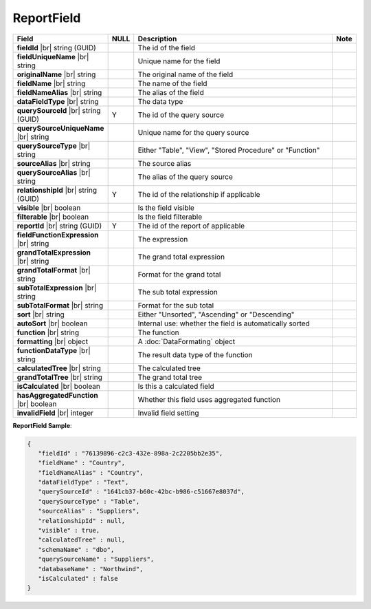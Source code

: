 

=========================================
ReportField
=========================================

.. list-table::
   :header-rows: 1
   :widths: 25 5 65 5

   *  -  Field
      -  NULL
      -  Description
      -  Note
   *  -  **fieldId** |br|
         string (GUID)
      -
      -  The id of the field
      -
   *  -  **fieldUniqueName** |br|
         string
      -
      -  Unique name for the field
      -
   *  -  **originalName** |br|
         string
      -
      -  The original name of the field
      -
   *  -  **fieldName** |br|
         string
      -
      -  The name of the field
      -
   *  -  **fieldNameAlias** |br|
         string
      -
      -  The alias of the field
      -
   *  -  **dataFieldType** |br|
         string
      -
      -  The data type
      -
   *  -  **querySourceId** |br|
         string (GUID)
      -  Y
      -  The id of the query source
      -
   *  -  **querySourceUniqueName** |br|
         string
      -
      -  Unique name for the query source
      -
   *  -  **querySourceType** |br|
         string
      -
      -  Either "Table", "View", "Stored Procedure" or "Function"
      -
   *  -  **sourceAlias** |br|
         string
      -
      -  The source alias
      -
   *  -  **querySourceAlias** |br|
         string
      -
      -  The alias of the query source
      -
   *  -  **relationshipId** |br|
         string (GUID)
      -  Y
      -  The id of the relationship if applicable
      -
   *  -  **visible** |br|
         boolean
      -
      -  Is the field visible
      -
   *  -  **filterable** |br|
         boolean
      -
      -  Is the field filterable
      -
   *  -  **reportId** |br|
         string (GUID)
      -  Y
      -  The id of the report of applicable
      -
   *  -  **fieldFunctionExpression** |br|
         string
      -
      -  The expression
      -
   *  -  **grandTotalExpression** |br|
         string
      -
      -  The grand total expression
      -
   *  -  **grandTotalFormat** |br|
         string
      -
      -  Format for the grand total
      -
   *  -  **subTotalExpression** |br|
         string
      -
      -  The sub total expression
      -
   *  -  **subTotalFormat** |br|
         string
      -
      -  Format for the sub total
      -
   *  -  **sort** |br|
         string
      -
      -  Either "Unsorted", "Ascending" or "Descending"
      -
   *  -  **autoSort** |br|
         boolean
      -
      -  Internal use: whether the field is automatically sorted
      -
   *  -  **function** |br|
         string
      -
      -  The function
      -
   *  -  **formatting** |br|
         object
      -
      -  A :doc:`DataFormating` object
      -
   *  -  **functionDataType** |br|
         string
      -
      -  The result data type of the function
      -
   *  -  **calculatedTree** |br|
         string
      -
      -  The calculated tree
      -
   *  -  **grandTotalTree** |br|
         string
      -
      -  The grand total tree
      -
   *  -  **isCalculated** |br|
         boolean
      -
      -  Is this a calculated field
      -
   *  -  **hasAggregatedFunction** |br|
         boolean
      -
      -  Whether this field uses aggregated function
      -
   *  -  **invalidField** |br|
         integer
      -
      -  Invalid field setting
      -

.. container:: toggle

   .. container:: header

      **ReportField Sample**:

   .. code-block:: json

      {
         "fieldId" : "76139896-c2c3-432e-898a-2c2205bb2e35",
         "fieldName" : "Country",
         "fieldNameAlias" : "Country",
         "dataFieldType" : "Text",
         "querySourceId" : "1641cb37-b60c-42bc-b986-c51667e8037d",
         "querySourceType" : "Table",
         "sourceAlias" : "Suppliers",
         "relationshipId" : null,
         "visible" : true,
         "calculatedTree" : null,
         "schemaName" : "dbo",
         "querySourceName" : "Suppliers",
         "databaseName" : "Northwind",
         "isCalculated" : false
      }
